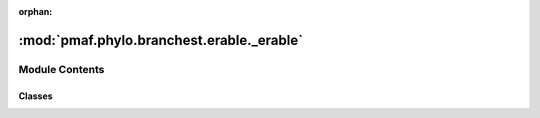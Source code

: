 :orphan:

:mod:`pmaf.phylo.branchest.erable._erable`
==========================================

.. py:module:: pmaf.phylo.branchest.erable._erable


Module Contents
---------------

Classes
~~~~~~~

.. autoapisummary::

   pmaf.phylo.branchest.erable._erable.BranchestERABLE



.. py:class:: BranchestERABLE(bin_fp: Optional[str] = 'erable', cache_dir: Optional[str] = None)

   Bases: :class:`pmaf.phylo.branchest._metakit.BranchEstimatorBackboneMetabase`

   Branch estimator for phylogenetic trees.

   ERaBLE phylogenetic tree estimator on fixed tree topology. :cite:t:`binetFastAccurateBranch2016`

   :param bin_fp: Path to 'erable' executable or None for default.
   :param cache_dir: Cache directory to use or None for seamless caching.

   .. method:: estimate(self, alignment: MultiSequenceMetabase, tree: PhyloTree, **kwargs: Any) -> PhyloTree

      Estimate branches of on fixed tree topology(param `tree`) using MSA of representative sequences(param `alignment`)

      :param alignment: MSA alignment of representative sequences
      :param tree: Phylogenetic tree topology.
      :param \*\*kwargs: Compatibility

      :returns: Phylogenetic tree with estimated branches


   .. method:: last_error(self)
      :property:

      Latest Error


   .. method:: last_out(self)
      :property:

      Lastest Output


   .. method:: last_rates(self)
      :property:

      Latest Rates Product



